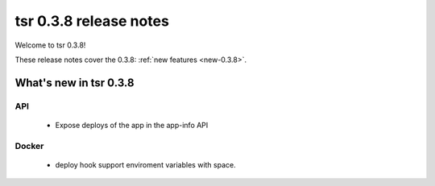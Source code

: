 .. Copyright 2014 tsuru authors. All rights reserved.
   Use of this source code is governed by a BSD-style
   license that can be found in the LICENSE file.

=======================
tsr 0.3.8 release notes
=======================

Welcome to tsr 0.3.8!

These release notes cover the 0.3.8: :ref:`new features <new-0.3.8>`.

.. _new-0.3.8:

What's new in tsr 0.3.8
=======================

API
---

    * Expose deploys of the app in the app-info API

Docker
------

    * deploy hook support enviroment variables with space.
